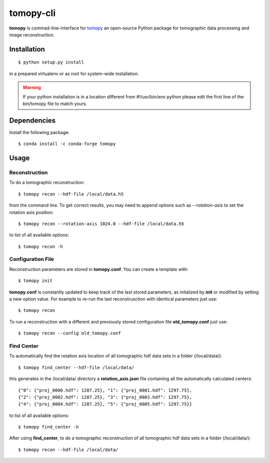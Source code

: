==========
tomopy-cli
==========

**tomopy** is commad-line-interface for `tomopy <https://github.com/tomopy/tomopy>`_ an open-source Python package for tomographic data processing and image reconstruction. 


Installation
============

::

    $ python setup.py install

in a prepared virtualenv or as root for system-wide installation.

.. warning:: If your python installation is in a location different from #!/usr/bin/env python please edit the first line of the bin/tomopy file to match yours.

Dependencies
============

Install the following package::

    $ conda install -c conda-forge tomopy


Usage
=====

Reconstruction
--------------

To do a tomographic reconstruction::

    $ tomopy recon --hdf-file /local/data.h5

from the command line. To get correct results, you may need to append
options such as `--rotation-axis` to set the rotation axis position::

    $ tomopy recon --rotation-axis 1024.0 --hdf-file /local/data.h5

to list of all available options::

    $ tomopy recon -h


Configuration File
------------------

Reconstruction parameters are stored in **tomopy.conf**. You can create a template with::

    $ tomopy init

**tomopy.conf** is constantly updated to keep track of the last stored parameters, as initalized by **init** or modified by setting a new option value. For example to re-run the last reconstrusction with identical parameters just use::

    $ tomopy recon

To run a reconstruction with a different and previously stored configuration file **old_tomopy.conf** just use::

    $ tomopy recon --config old_tomopy.conf


Find Center
-----------

To automatically find the rotation axis location of all tomographic hdf data sets in a folder (/local/data/)::

    $ tomopy find_center --hdf-file /local/data/


this generates in the /local/data/ directory a **rotation_axis.json** file containing all the automatically calculated centers::

            {"0": {"proj_0000.hdf": 1287.25}, "1": {"proj_0001.hdf": 1297.75},
            {"2": {"proj_0002.hdf": 1287.25}, "3": {"proj_0003.hdf": 1297.75},
            {"4": {"proj_0004.hdf": 1287.25}, "5": {"proj_0005.hdf": 1297.75}}

to list of all available options::

    $ tomopy find_center -h


After using **find_center**, to do a tomographic reconstruction of all tomographic hdf data sets in a folder (/local/data/)::

    $ tomopy recon --hdf-file /local/data/



